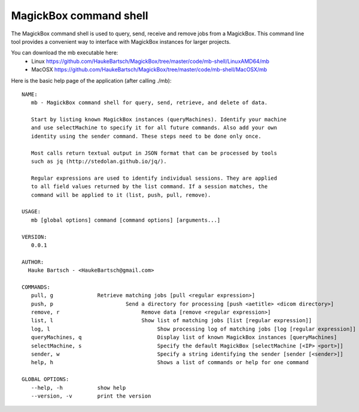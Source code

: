 .. _Shell:

************************
MagickBox command shell
************************

The MagickBox command shell is used to query, send, receive and remove jobs from a MagickBox. This command line tool provides a convenient way to interface with MagickBox instances for larger projects.

You can download the mb executable here:
    * Linux https://github.com/HaukeBartsch/MagickBox/tree/master/code/mb-shell/LinuxAMD64/mb
    * MacOSX https://github.com/HaukeBartsch/MagickBox/tree/master/code/mb-shell/MacOSX/mb

Here is the basic help page of the application (after calling ./mb)::

	NAME:
	   mb - MagickBox command shell for query, send, retrieve, and delete of data.
	
	   Start by listing known MagickBox instances (queryMachines). Identify your machine
	   and use selectMachine to specify it for all future commands. Also add your own
	   identity using the sender command. These steps need to be done only once.
	
	   Most calls return textual output in JSON format that can be processed by tools
	   such as jq (http://stedolan.github.io/jq/).
	
	   Regular expressions are used to identify individual sessions. They are applied
	   to all field values returned by the list command. If a session matches, the
	   command will be applied to it (list, push, pull, remove).
	
	USAGE:
	   mb [global options] command [command options] [arguments...]
	
	VERSION:
	   0.0.1
	
	AUTHOR:
	  Hauke Bartsch - <HaukeBartsch@gmail.com>
	
	COMMANDS:
	   pull, g		Retrieve matching jobs [pull <regular expression>]
	   push, p			 Send a directory for processing [push <aetitle> <dicom directory>]
	   remove, r			      Remove data [remove <regular expression>]
	   list, l 			      Show list of matching jobs [list [regular expression]]
	   log, l			      	   Show processing log of matching jobs [log [regular expression]]
	   queryMachines, q			   Display list of known MagickBox instances [queryMachines]
	   selectMachine, s			   Specify the default MagickBox [selectMachine [<IP> <port>]]
	   sender, w	  			   Specify a string identifying the sender [sender [<sender>]]
	   help, h 				   Shows a list of commands or help for one command
	   
	GLOBAL OPTIONS:
	   --help, -h		show help
	   --version, -v	print the version
	
